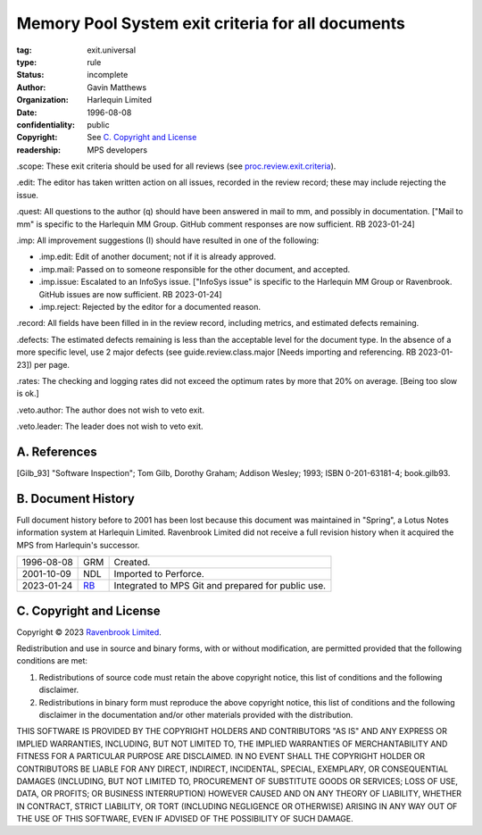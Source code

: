 ==================================================
Memory Pool System exit criteria for all documents
==================================================

:tag: exit.universal
:type: rule
:status: incomplete
:author: Gavin Matthews
:organization: Harlequin Limited
:date: 1996-08-08
:confidentiality: public
:copyright: See `C. Copyright and License`_
:readership: MPS developers

_`.scope`: These exit criteria should be used for all reviews (see
`proc.review.exit.criteria`_).

.. _`proc.review.exit.criteria`: review.rst#58-review-exit

_`.edit`: The editor has taken written action on all issues, recorded
in the review record; these may include rejecting the issue.

_`.quest`: All questions to the author (q) should have been answered
in mail to mm, and possibly in documentation.  ["Mail to mm" is
specific to the Harlequin MM Group.  GitHub comment responses are now
sufficient.  RB 2023-01-24]
 
_`.imp`: All improvement suggestions (I) should have resulted in one
of the following:

- _`.imp.edit`: Edit of another document; not if it is already
  approved.

- _`.imp.mail`: Passed on to someone responsible for the other
  document, and accepted.

- _`.imp.issue`: Escalated to an InfoSys issue.  ["InfoSys issue" is
  specific to the Harlequin MM Group or Ravenbrook.  GitHub issues are
  now sufficient.  RB 2023-01-24]

- _`.imp.reject`: Rejected by the editor for a documented reason.

_`.record`: All fields have been filled in in the review record,
including metrics, and estimated defects remaining.

_`.defects`: The estimated defects remaining is less than the
acceptable level for the document type.  In the absence of a more
specific level, use 2 major defects (see guide.review.class.major
[Needs importing and referencing.  RB 2023-01-23]) per page.

_`.rates`: The checking and logging rates did not exceed the optimum
rates by more that 20% on average. [Being too slow is ok.]

_`.veto.author`: The author does not wish to veto exit.

_`.veto.leader`: The leader does not wish to veto exit.


A. References
-------------

.. [Gilb_93] "Software Inspection"; Tom Gilb, Dorothy Graham; Addison
             Wesley; 1993; ISBN 0-201-63181-4; book.gilb93.


B. Document History
-------------------

Full document history before to 2001 has been lost because this
document was maintained in "Spring", a Lotus Notes information system
at Harlequin Limited.  Ravenbrook Limited did not receive a full
revision history when it acquired the MPS from Harlequin's successor.

==========  =====  ==================================================
1996-08-08  GRM    Created.
2001-10-09  NDL    Imported to Perforce.
2023-01-24  RB_    Integrated to MPS Git and prepared for public use.
==========  =====  ==================================================

.. _RB: mailto:rb@ravenbrook.com


C. Copyright and License
------------------------

Copyright © 2023 `Ravenbrook Limited <https://www.ravenbrook.com/>`_.

Redistribution and use in source and binary forms, with or without
modification, are permitted provided that the following conditions are
met:

1. Redistributions of source code must retain the above copyright
   notice, this list of conditions and the following disclaimer.

2. Redistributions in binary form must reproduce the above copyright
   notice, this list of conditions and the following disclaimer in the
   documentation and/or other materials provided with the distribution.

THIS SOFTWARE IS PROVIDED BY THE COPYRIGHT HOLDERS AND CONTRIBUTORS
"AS IS" AND ANY EXPRESS OR IMPLIED WARRANTIES, INCLUDING, BUT NOT
LIMITED TO, THE IMPLIED WARRANTIES OF MERCHANTABILITY AND FITNESS FOR
A PARTICULAR PURPOSE ARE DISCLAIMED. IN NO EVENT SHALL THE COPYRIGHT
HOLDER OR CONTRIBUTORS BE LIABLE FOR ANY DIRECT, INDIRECT, INCIDENTAL,
SPECIAL, EXEMPLARY, OR CONSEQUENTIAL DAMAGES (INCLUDING, BUT NOT
LIMITED TO, PROCUREMENT OF SUBSTITUTE GOODS OR SERVICES; LOSS OF USE,
DATA, OR PROFITS; OR BUSINESS INTERRUPTION) HOWEVER CAUSED AND ON ANY
THEORY OF LIABILITY, WHETHER IN CONTRACT, STRICT LIABILITY, OR TORT
(INCLUDING NEGLIGENCE OR OTHERWISE) ARISING IN ANY WAY OUT OF THE USE
OF THIS SOFTWARE, EVEN IF ADVISED OF THE POSSIBILITY OF SUCH DAMAGE.

.. end
